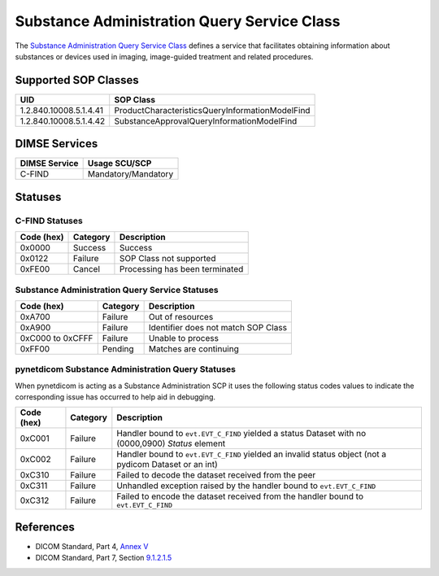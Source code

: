 .. _subadm_service:

Substance Administration Query Service Class
============================================
The `Substance Administration Query Service Class
<http://dicom.nema.org/medical/dicom/current/output/html/part04.html#chapter_V>`_
defines a service that facilitates obtaining information about substances or
devices used in imaging, image-guided treatment and related procedures.


.. _subadm_sops:

Supported SOP Classes
---------------------

+------------------------+-------------------------------------------------+
| UID                    | SOP Class                                       |
+========================+=================================================+
| 1.2.840.10008.5.1.4.41 | ProductCharacteristicsQueryInformationModelFind |
+------------------------+-------------------------------------------------+
| 1.2.840.10008.5.1.4.42 | SubstanceApprovalQueryInformationModelFind      |
+------------------------+-------------------------------------------------+


DIMSE Services
--------------

+-----------------+-----------------------------------------+
| DIMSE Service   | Usage SCU/SCP                           |
+=================+=========================================+
| C-FIND          | Mandatory/Mandatory                     |
+-----------------+-----------------------------------------+


.. _subadm_statuses:

Statuses
--------

C-FIND Statuses
~~~~~~~~~~~~~~~~

+------------+----------+----------------------------------+
| Code (hex) | Category | Description                      |
+============+==========+==================================+
| 0x0000     | Success  | Success                          |
+------------+----------+----------------------------------+
| 0x0122     | Failure  | SOP Class not supported          |
+------------+----------+----------------------------------+
| 0xFE00     | Cancel   | Processing has been terminated   |
+------------+----------+----------------------------------+


Substance Administration Query Service Statuses
~~~~~~~~~~~~~~~~~~~~~~~~~~~~~~~~~~~~~~~~~~~~~~~

+------------------+----------+----------------------------------------------+
| Code (hex)       | Category | Description                                  |
+==================+==========+==============================================+
| 0xA700           | Failure  | Out of resources                             |
+------------------+----------+----------------------------------------------+
| 0xA900           | Failure  | Identifier does not match SOP Class          |
+------------------+----------+----------------------------------------------+
| 0xC000 to 0xCFFF | Failure  | Unable to process                            |
+------------------+----------+----------------------------------------------+
| 0xFF00           | Pending  | Matches are continuing                       |
+------------------+----------+----------------------------------------------+

pynetdicom Substance Administration Query Statuses
~~~~~~~~~~~~~~~~~~~~~~~~~~~~~~~~~~~~~~~~~~~~~~~~~~

When pynetdicom is acting as a Substance Administration SCP it uses the
following status codes values to indicate the corresponding issue has occurred
to help aid in debugging.

+------------------+----------+-----------------------------------------------+
| Code (hex)       | Category | Description                                   |
+==================+==========+===============================================+
| 0xC001           | Failure  | Handler bound to ``evt.EVT_C_FIND`` yielded a |
|                  |          | status Dataset with no (0000,0900) *Status*   |
|                  |          | element                                       |
+------------------+----------+-----------------------------------------------+
| 0xC002           | Failure  | Handler bound to ``evt.EVT_C_FIND`` yielded an|
|                  |          | invalid status object (not a pydicom Dataset  |
|                  |          | or an int)                                    |
+------------------+----------+-----------------------------------------------+
| 0xC310           | Failure  | Failed to decode the dataset received from    |
|                  |          | the peer                                      |
+------------------+----------+-----------------------------------------------+
| 0xC311           | Failure  | Unhandled exception raised by the handler     |
|                  |          | bound to ``evt.EVT_C_FIND``                   |
+------------------+----------+-----------------------------------------------+
| 0xC312           | Failure  | Failed to encode the dataset received from    |
|                  |          | the handler bound to ``evt.EVT_C_FIND``       |
+------------------+----------+-----------------------------------------------+


References
----------

* DICOM Standard, Part 4, `Annex V <http://dicom.nema.org/medical/dicom/current/output/html/part04.html#chapter_V>`_
* DICOM Standard, Part 7, Section
  `9.1.2.1.5 <http://dicom.nema.org/medical/dicom/current/output/chtml/part07/chapter_9.html#sect_9.1.2.1.5>`_
